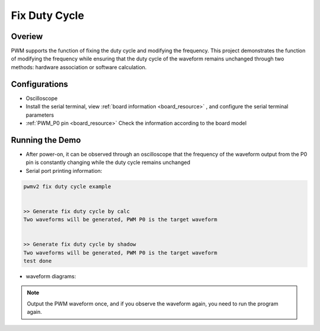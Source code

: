 .. _fix_duty_cycle:

Fix Duty Cycle
============================

Overiew
-------

PWM supports the function of fixing the duty cycle and modifying the frequency. This project demonstrates the function of modifying the frequency while ensuring that the duty cycle of the waveform remains unchanged through two methods: hardware association or software calculation.

Configurations
--------------

- Oscilloscope

- Install the serial terminal, view  :ref:`board information <board_resource>` , and configure the serial terminal parameters

-  :ref:`PWM_P0 pin <board_resource>`  Check the information according to the board model

Running the Demo
----------------

- After power-on, it can be observed through an oscilloscope that the frequency of the waveform output from the P0 pin is constantly changing while the duty cycle remains unchanged

- Serial port printing information:


.. code-block:: console

       pwmv2 fix duty cycle example


       >> Generate fix duty cycle by calc
       Two waveforms will be generated, PWM P0 is the target waveform


       >> Generate fix duty cycle by shadow
       Two waveforms will be generated, PWM P0 is the target waveform
       test done



- waveform diagrams:

    .. image:: ../doc/fix_dc_1.png
       :alt: 波形图

    .. image:: ../doc/fix_dc_2.png
       :alt: 波形图

    .. image:: ../doc/fix_dc_3.png
       :alt: 波形图


.. note::

   Output the PWM waveform once, and if you observe the waveform again, you need to run the program again.
